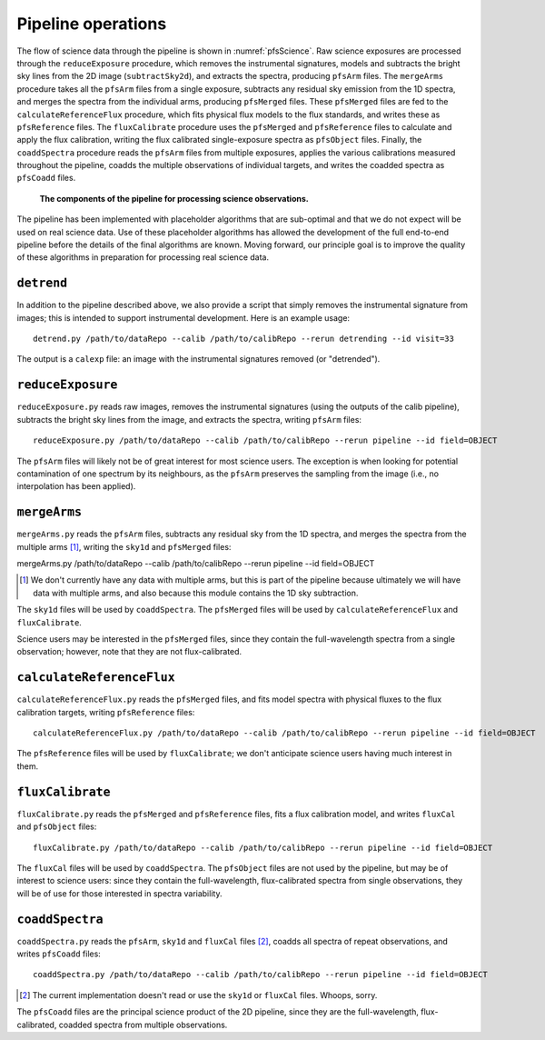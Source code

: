 .. _pipeline:

Pipeline operations
===================

The flow of science data through the pipeline is shown in :numref:`pfsScience`.
Raw science exposures are processed through the ``reduceExposure`` procedure, which
removes the instrumental signatures,
models and subtracts the bright sky lines from the 2D image (``subtractSky2d``),
and extracts the spectra,
producing ``pfsArm`` files.
The ``mergeArms`` procedure takes all the  ``pfsArm`` files from a single exposure,
subtracts any residual sky emission from the 1D spectra,
and merges the spectra from the individual arms,
producing ``pfsMerged`` files.
These ``pfsMerged`` files are fed to the ``calculateReferenceFlux`` procedure, which
fits physical flux models to the flux standards,
and writes these as ``pfsReference`` files.
The ``fluxCalibrate`` procedure uses the ``pfsMerged`` and ``pfsReference`` files to
calculate and apply the flux calibration,
writing the flux calibrated single-exposure spectra as ``pfsObject`` files.
Finally, the ``coaddSpectra`` procedure reads the ``pfsArm`` files from multiple exposures,
applies the various calibrations measured throughout the pipeline,
coadds the multiple observations of individual targets,
and writes the coadded spectra as ``pfsCoadd`` files.

.. _pfsScience:

.. figure:: pfsScience.pdf

   **The components of the pipeline for processing science observations.**


The pipeline has been implemented with placeholder algorithms that are sub-optimal
and that we do not expect will be used on real science data.
Use of these placeholder algorithms has allowed
the development of the full end-to-end pipeline
before the details of the final algorithms are known.
Moving forward, our principle goal is
to improve the quality of these algorithms
in preparation for processing real science data.


``detrend``
-----------

In addition to the pipeline described above,
we also provide a script that simply removes the instrumental signature from images;
this is intended to support instrumental development.
Here is an example usage::

    detrend.py /path/to/dataRepo --calib /path/to/calibRepo --rerun detrending --id visit=33

The output is a ``calexp`` file:
an image with the instrumental signatures removed (or "detrended").


``reduceExposure``
------------------

``reduceExposure.py`` reads raw images,
removes the instrumental signatures
(using the outputs of the calib pipeline),
subtracts the bright sky lines from the image,
and extracts the spectra,
writing ``pfsArm`` files::

    reduceExposure.py /path/to/dataRepo --calib /path/to/calibRepo --rerun pipeline --id field=OBJECT

The ``pfsArm`` files will likely not be of great interest for most science users.
The exception is when looking for potential contamination of one spectrum by its neighbours,
as the ``pfsArm`` preserves the sampling from the image
(i.e., no interpolation has been applied).


``mergeArms``
-------------

``mergeArms.py`` reads the ``pfsArm`` files,
subtracts any residual sky from the 1D spectra,
and merges the spectra from the multiple arms [#]_,
writing the ``sky1d`` and ``pfsMerged`` files::

mergeArms.py /path/to/dataRepo --calib /path/to/calibRepo --rerun pipeline --id field=OBJECT

.. [#] We don't currently have any data with multiple arms,
       but this is part of the pipeline because ultimately we will have data with multiple arms,
       and also because this module contains the 1D sky subtraction.

The ``sky1d`` files will be used by ``coaddSpectra``.
The ``pfsMerged`` files will be used by ``calculateReferenceFlux`` and ``fluxCalibrate``.

Science users may be interested in the ``pfsMerged`` files,
since they contain the full-wavelength spectra from a single observation;
however, note that they are not flux-calibrated.


``calculateReferenceFlux``
--------------------------

``calculateReferenceFlux.py`` reads the ``pfsMerged`` files,
and fits model spectra with physical fluxes to the flux calibration targets,
writing ``pfsReference`` files::

    calculateReferenceFlux.py /path/to/dataRepo --calib /path/to/calibRepo --rerun pipeline --id field=OBJECT

The ``pfsReference`` files will be used by ``fluxCalibrate``;
we don't anticipate science users having much interest in them.


``fluxCalibrate``
-----------------

``fluxCalibrate.py`` reads the ``pfsMerged`` and ``pfsReference`` files,
fits a flux calibration model,
and writes ``fluxCal`` and ``pfsObject`` files::

    fluxCalibrate.py /path/to/dataRepo --calib /path/to/calibRepo --rerun pipeline --id field=OBJECT

The ``fluxCal`` files will be used by ``coaddSpectra``.
The ``pfsObject`` files are not used by the pipeline,
but may be of interest to science users:
since they contain the full-wavelength, flux-calibrated spectra from single observations,
they will be of use for those interested in spectra variability.


``coaddSpectra``
----------------

``coaddSpectra.py`` reads the ``pfsArm``, ``sky1d`` and ``fluxCal`` files [#]_,
coadds all spectra of repeat observations,
and writes ``pfsCoadd`` files::

    coaddSpectra.py /path/to/dataRepo --calib /path/to/calibRepo --rerun pipeline --id field=OBJECT

.. [#] The current implementation doesn't read or use the ``sky1d`` or ``fluxCal`` files.
       Whoops, sorry.

The ``pfsCoadd`` files are the principal science product of the 2D pipeline,
since they are the full-wavelength, flux-calibrated, coadded spectra from multiple observations.
